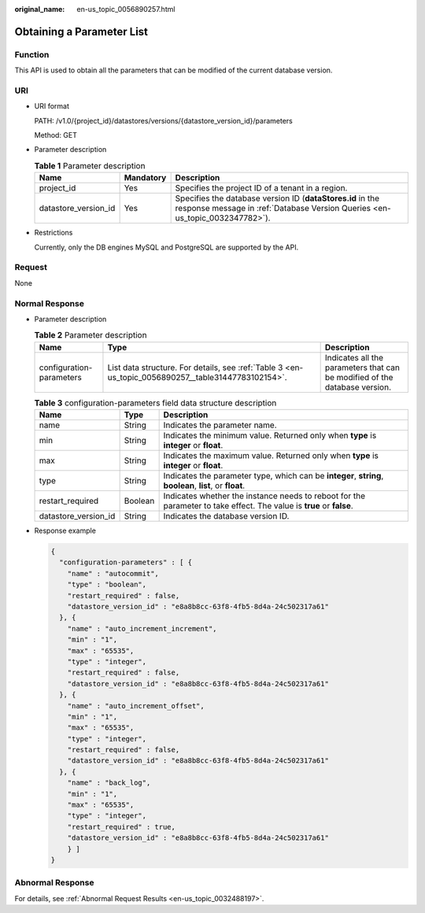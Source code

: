 :original_name: en-us_topic_0056890257.html

.. _en-us_topic_0056890257:

Obtaining a Parameter List
==========================

Function
--------

This API is used to obtain all the parameters that can be modified of the current database version.

URI
---

-  URI format

   PATH: /v1.0/{project_id}/datastores/versions/{datastore_version_id}/parameters

   Method: GET

-  Parameter description

   .. table:: **Table 1** Parameter description

      +----------------------+-----------+--------------------------------------------------------------------------------------------------------------------------------------------+
      | Name                 | Mandatory | Description                                                                                                                                |
      +======================+===========+============================================================================================================================================+
      | project_id           | Yes       | Specifies the project ID of a tenant in a region.                                                                                          |
      +----------------------+-----------+--------------------------------------------------------------------------------------------------------------------------------------------+
      | datastore_version_id | Yes       | Specifies the database version ID (**dataStores.id** in the response message in :ref:`Database Version Queries <en-us_topic_0032347782>`). |
      +----------------------+-----------+--------------------------------------------------------------------------------------------------------------------------------------------+

-  Restrictions

   Currently, only the DB engines MySQL and PostgreSQL are supported by the API.

Request
-------

None

Normal Response
---------------

-  Parameter description

   .. table:: **Table 2** Parameter description

      +--------------------------+-----------------------------------------------------------------------------------------------------+----------------------------------------------------------------------------+
      | Name                     | Type                                                                                                | Description                                                                |
      +==========================+=====================================================================================================+============================================================================+
      | configuration-parameters | List data structure. For details, see :ref:`Table 3 <en-us_topic_0056890257__table31447783102154>`. | Indicates all the parameters that can be modified of the database version. |
      +--------------------------+-----------------------------------------------------------------------------------------------------+----------------------------------------------------------------------------+

   .. _en-us_topic_0056890257__table31447783102154:

   .. table:: **Table 3** configuration-parameters field data structure description

      +----------------------+---------+----------------------------------------------------------------------------------------------------------------------+
      | Name                 | Type    | Description                                                                                                          |
      +======================+=========+======================================================================================================================+
      | name                 | String  | Indicates the parameter name.                                                                                        |
      +----------------------+---------+----------------------------------------------------------------------------------------------------------------------+
      | min                  | String  | Indicates the minimum value. Returned only when **type** is **integer** or **float**.                                |
      +----------------------+---------+----------------------------------------------------------------------------------------------------------------------+
      | max                  | String  | Indicates the maximum value. Returned only when **type** is **integer** or **float**.                                |
      +----------------------+---------+----------------------------------------------------------------------------------------------------------------------+
      | type                 | String  | Indicates the parameter type, which can be **integer**, **string**, **boolean**, **list**, or **float**.             |
      +----------------------+---------+----------------------------------------------------------------------------------------------------------------------+
      | restart_required     | Boolean | Indicates whether the instance needs to reboot for the parameter to take effect. The value is **true** or **false**. |
      +----------------------+---------+----------------------------------------------------------------------------------------------------------------------+
      | datastore_version_id | String  | Indicates the database version ID.                                                                                   |
      +----------------------+---------+----------------------------------------------------------------------------------------------------------------------+

-  Response example

   .. code-block:: text

      {
        "configuration-parameters" : [ {
          "name" : "autocommit",
          "type" : "boolean",
          "restart_required" : false,
          "datastore_version_id" : "e8a8b8cc-63f8-4fb5-8d4a-24c502317a61"
        }, {
          "name" : "auto_increment_increment",
          "min" : "1",
          "max" : "65535",
          "type" : "integer",
          "restart_required" : false,
          "datastore_version_id" : "e8a8b8cc-63f8-4fb5-8d4a-24c502317a61"
        }, {
          "name" : "auto_increment_offset",
          "min" : "1",
          "max" : "65535",
          "type" : "integer",
          "restart_required" : false,
          "datastore_version_id" : "e8a8b8cc-63f8-4fb5-8d4a-24c502317a61"
        }, {
          "name" : "back_log",
          "min" : "1",
          "max" : "65535",
          "type" : "integer",
          "restart_required" : true,
          "datastore_version_id" : "e8a8b8cc-63f8-4fb5-8d4a-24c502317a61"
          } ]
      }

Abnormal Response
-----------------

For details, see :ref:`Abnormal Request Results <en-us_topic_0032488197>`.
